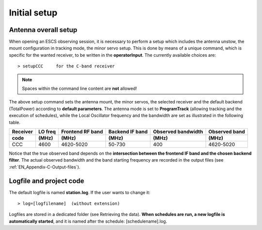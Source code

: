 .. _EN_Initial-setup:

*************
Initial setup
*************

.. _EN_overall_setup:

Antenna overall setup
=====================

When opening an ESCS observing session, it is necessary to perform a setup 
which includes the antenna unstow, the mount configuration in tracking mode, 
the minor servo setup. This is done by means of a unique command, which is 
specific for the wanted receiver, to be written in the **operatorInput**. 
The currently available choices are::

    > setupCCC     for the C-band receiver 

.. note:: Spaces within the command line content are **not** allowed!

The above setup command sets the antenna mount, the minor servos, the selected 
receiver and the default backend (TotalPower) according to **default 
parameters**. The antenna mode is set to **ProgramTrack** (allowing tracking 
and the execution of schedules), while the Local Oscillator frequency and the 
bandwidth are set as illustrated in the following table.


.. tabularcolumns:: |c|c|c|c|c|

========  ==========  ==========  ==============  ==========  =================
Receiver  LO freq     Frontend    Backend         Observed    Observed
                      RF band     IF band         bandwidth   band
--------  ----------  ----------  --------------  ----------  -----------------
code      \(MHz\)     \(MHz\)     \(MHz\)         \(MHz\)     \(MHz\)
========  ==========  ==========  ==============  ==========  ================= 
CCC       4600        4620-5020   50-730          400         4620-5020
========  ==========  ==========  ==============  ==========  =================

Notice that the true observed band depends on the **intersection between the 
frontend IF band and the chosen backend filter**. The actual observed 
bandwidth and the band starting frequency are recorded in the output files 
(see :ref:`EN_Appendix-C-Output-files`).



Logfile and project code
========================

The default logfile is named **station.log**. 
If the user wants to change it::

    > log=[logfilename]  (without extension)

Logfiles are stored in a dedicated folder (see Retrieving the data).
**When schedules are run, a new logfile is automatically started**, and it is 
named after the schedule: [schedulename].log.
   
 
